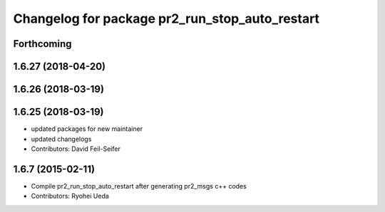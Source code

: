 ^^^^^^^^^^^^^^^^^^^^^^^^^^^^^^^^^^^^^^^^^^^^^^^
Changelog for package pr2_run_stop_auto_restart
^^^^^^^^^^^^^^^^^^^^^^^^^^^^^^^^^^^^^^^^^^^^^^^

Forthcoming
-----------

1.6.27 (2018-04-20)
-------------------

1.6.26 (2018-03-19)
-------------------

1.6.25 (2018-03-19)
-------------------
* updated packages for new maintainer
* updated changelogs
* Contributors: David Feil-Seifer

1.6.7 (2015-02-11)
------------------
* Compile pr2_run_stop_auto_restart after generating pr2_msgs c++ codes
* Contributors: Ryohei Ueda
